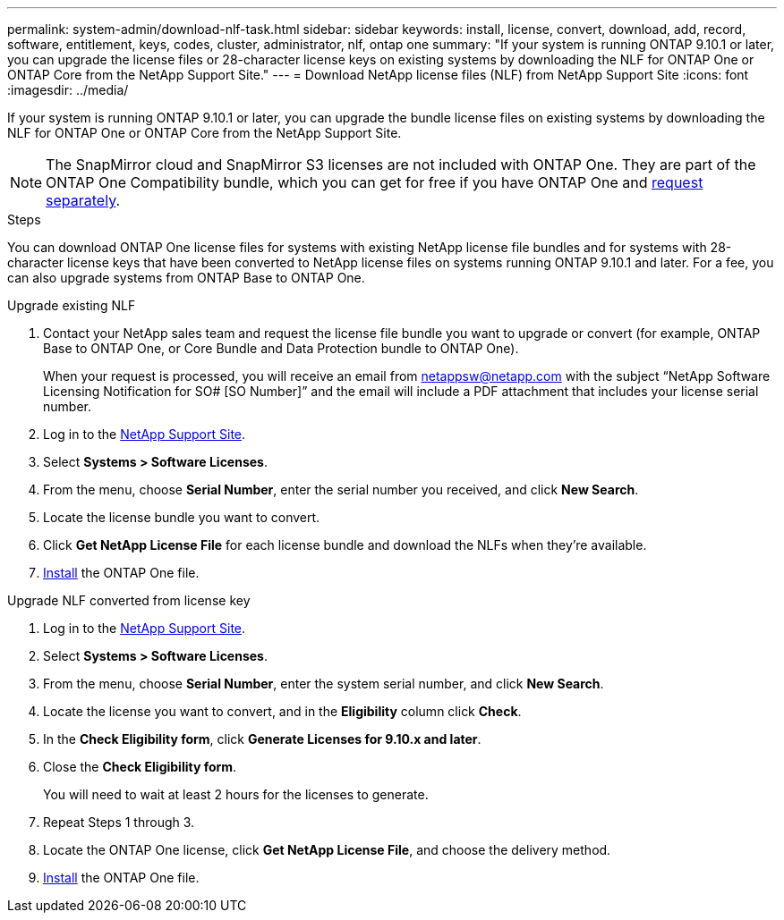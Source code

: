 ---
permalink: system-admin/download-nlf-task.html
sidebar: sidebar
keywords: install, license, convert, download, add, record, software, entitlement, keys, codes, cluster, administrator, nlf, ontap one
summary: "If your system is running ONTAP 9.10.1 or later, you can upgrade the license files or 28-character license keys on existing systems by downloading the NLF for ONTAP One or ONTAP Core from the NetApp Support Site."
---
= Download NetApp license files (NLF) from NetApp Support Site
:icons: font
:imagesdir: ../media/

[.lead]
If your system is running ONTAP 9.10.1 or later, you can upgrade the bundle license files on existing systems by downloading the NLF for ONTAP One or ONTAP Core from the NetApp Support Site.  

[NOTE]
The SnapMirror cloud and SnapMirror S3 licenses are not included with ONTAP One. They are part of the ONTAP One Compatibility bundle, which you can get for free if you have ONTAP One and link:../data-protection/install-snapmirror-cloud-license-task.html[request separately].

.Steps

You can download ONTAP One license files for systems with existing NetApp license file bundles and for systems with 28-character license keys that have been converted to NetApp license files on systems running ONTAP 9.10.1 and later. For a fee, you can also upgrade systems from ONTAP Base to ONTAP One.

[role="tabbed-block"]
====
.Upgrade existing NLF 
--
. Contact your NetApp sales team and request the license file bundle you want to upgrade or convert (for example, ONTAP Base to ONTAP One, or Core Bundle and Data Protection bundle to ONTAP One).
+
When your request is processed, you will receive an email from netappsw@netapp.com with the subject “NetApp Software Licensing Notification for SO# [SO Number]” and the email will include a PDF attachment that includes your license serial number.
. Log in to the link:https://mysupport.netapp.com/site/[NetApp Support Site^].
. Select *Systems > Software Licenses*. 
. From the menu, choose *Serial Number*, enter the serial number you received, and click *New Search*.
. Locate the license bundle you want to convert.
. Click *Get NetApp License File* for each license bundle and download the NLFs when they're available.
. link:../system-admin/install-license-task.html[Install] the ONTAP One file. 
--

.Upgrade NLF converted from license key
--
. Log in to the link:https://mysupport.netapp.com/site/[NetApp Support Site^]. 
. Select *Systems > Software Licenses*. 
. From the menu, choose *Serial Number*, enter the system serial number, and click *New Search*.
. Locate the license you want to convert, and in the *Eligibility* column click *Check*.
. In the *Check Eligibility form*, click *Generate Licenses for 9.10.x and later*.
. Close the *Check Eligibility form*.
+
You will need to wait at least 2 hours for the licenses to generate.
. Repeat Steps 1 through 3.
. Locate the ONTAP One license, click *Get NetApp License File*, and choose the delivery method.
. link:../system-admin/install-license-task.html[Install] the ONTAP One file. 

--
====

// 2024-Aug-30, ONTAPDOC-2346
// 2024-Jan-30, ONTAPDOC-1366